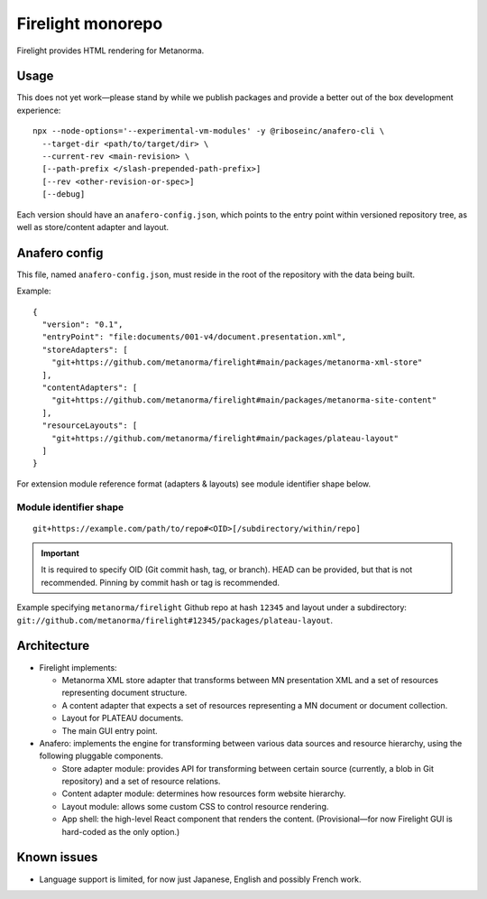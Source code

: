 Firelight monorepo
==================

Firelight provides HTML rendering for Metanorma.

Usage
-----

This does not yet work—please stand by while we publish packages
and provide a better out of the box development experience::

    npx --node-options='--experimental-vm-modules' -y @riboseinc/anafero-cli \
      --target-dir <path/to/target/dir> \
      --current-rev <main-revision> \
      [--path-prefix </slash-prepended-path-prefix>]
      [--rev <other-revision-or-spec>]
      [--debug]

Each version should have an ``anafero-config.json``,
which points to the entry point within versioned repository tree,
as well as store/content adapter and layout.

Anafero config
--------------

This file, named ``anafero-config.json``, must reside in the root
of the repository with the data being built.

Example::

    {
      "version": "0.1",
      "entryPoint": "file:documents/001-v4/document.presentation.xml",
      "storeAdapters": [
        "git+https://github.com/metanorma/firelight#main/packages/metanorma-xml-store"
      ],
      "contentAdapters": [
        "git+https://github.com/metanorma/firelight#main/packages/metanorma-site-content"
      ],
      "resourceLayouts": [
        "git+https://github.com/metanorma/firelight#main/packages/plateau-layout"
      ]
    }

For extension module reference format (adapters & layouts)
see module identifier shape below.


Module identifier shape
~~~~~~~~~~~~~~~~~~~~~~~

::

    git+https://example.com/path/to/repo#<OID>[/subdirectory/within/repo]

.. important:: It is required to specify OID (Git commit hash, tag, or branch).
               HEAD can be provided, but that is not recommended.
               Pinning by commit hash or tag is recommended.

Example specifying ``metanorma/firelight`` Github repo at hash ``12345``
and layout under a subdirectory:
``git://github.com/metanorma/firelight#12345/packages/plateau-layout``.

Architecture
------------

- Firelight implements:

  - Metanorma XML store adapter that transforms between MN presentation
    XML and a set of resources representing document structure.

  - A content adapter that expects a set of resources representing
    a MN document or document collection.

  - Layout for PLATEAU documents.

  - The main GUI entry point.

- Anafero: implements the engine for transforming between various data sources
  and resource hierarchy, using the following pluggable components.

  - Store adapter module: provides API for transforming
    between certain source (currently, a blob in Git repository)
    and a set of resource relations.

  - Content adapter module: determines how resources form website hierarchy.

  - Layout module: allows some custom CSS to control resource rendering.

  - App shell: the high-level React component that renders the content.
    (Provisional—for now Firelight GUI is hard-coded as the only option.)

Known issues
------------

- Language support is limited, for now just Japanese, English
  and possibly French work.

